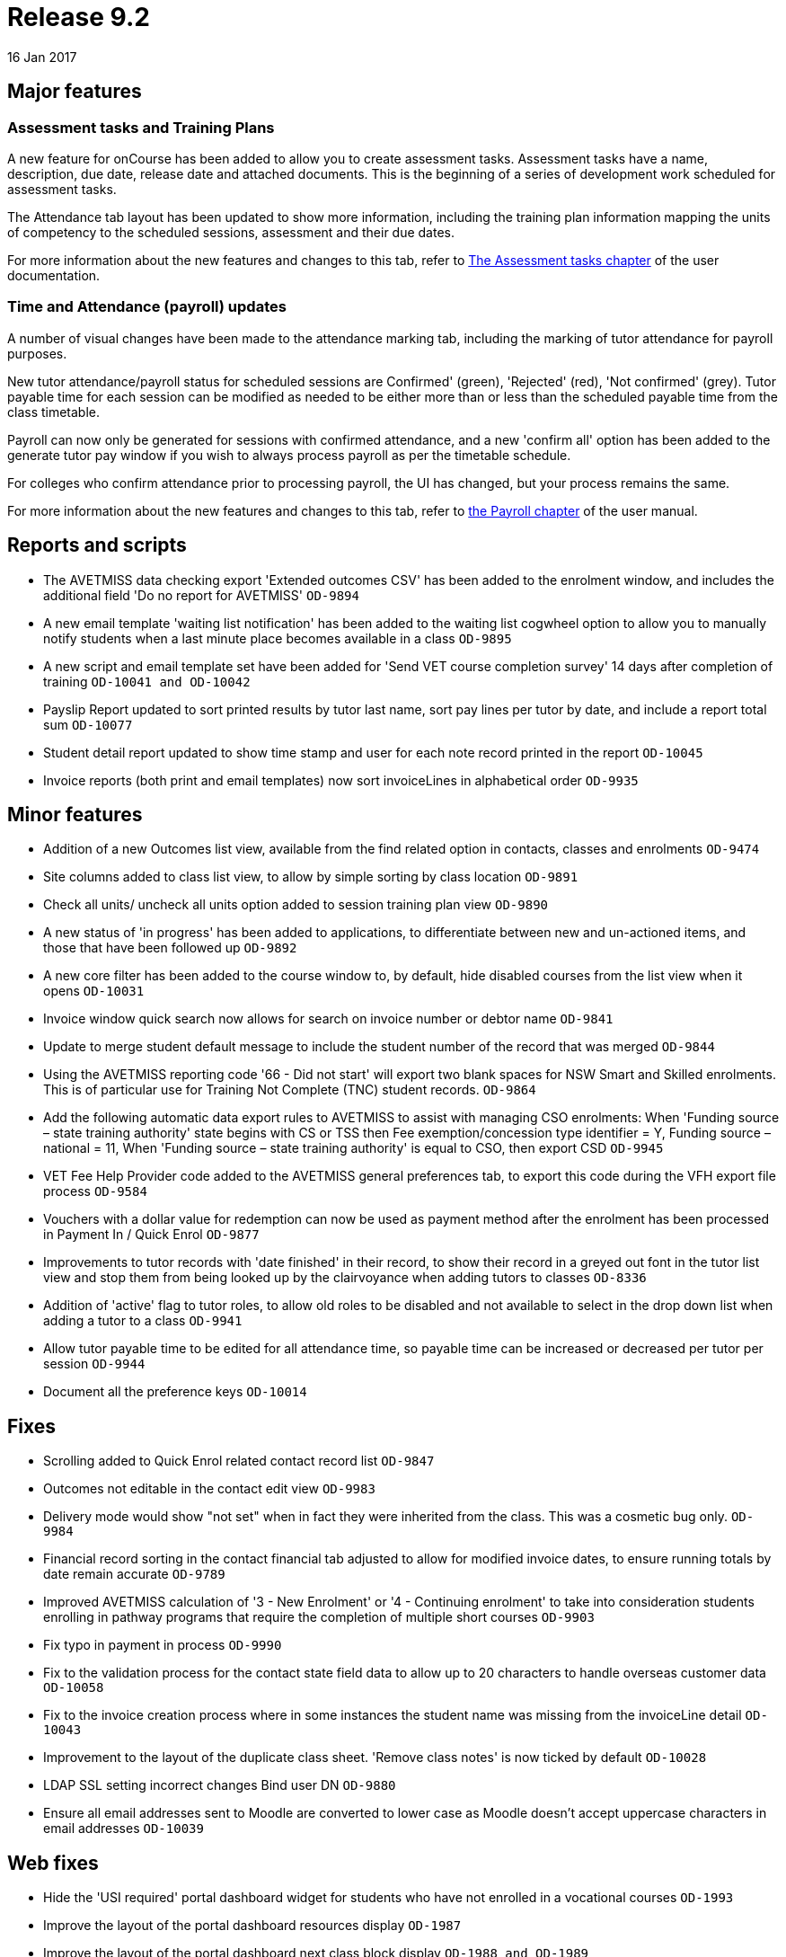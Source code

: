 = Release 9.2
16 Jan 2017


== Major features

=== Assessment tasks and Training Plans

A new feature for onCourse has been added to allow you to create
assessment tasks. Assessment tasks have a name, description, due date,
release date and attached documents. This is the beginning of a series
of development work scheduled for assessment tasks.

The Attendance tab layout has been updated to show more information,
including the training plan information mapping the units of competency
to the scheduled sessions, assessment and their due dates.

For more information about the new features and changes to this tab,
refer to
https://www.ish.com.au/s/onCourse/doc/latest/manual/assessment.html[The
Assessment tasks chapter] of the user documentation.

=== Time and Attendance (payroll) updates

A number of visual changes have been made to the attendance marking tab,
including the marking of tutor attendance for payroll purposes.

New tutor attendance/payroll status for scheduled sessions are
Confirmed' (green), 'Rejected' (red), 'Not confirmed' (grey). Tutor
payable time for each session can be modified as needed to be either
more than or less than the scheduled payable time from the class
timetable.

Payroll can now only be generated for sessions with confirmed
attendance, and a new 'confirm all' option has been added to the
generate tutor pay window if you wish to always process payroll as per
the timetable schedule.

For colleges who confirm attendance prior to processing payroll, the UI
has changed, but your process remains the same.

For more information about the new features and changes to this tab,
refer to
https://www.ish.com.au/s/onCourse/doc/latest/manual/payroll.html#payroll-attendance[the
Payroll chapter] of the user manual.

== Reports and scripts

* The AVETMISS data checking export 'Extended outcomes CSV' has been
added to the enrolment window, and includes the additional field 'Do no
report for AVETMISS' `OD-9894`
* A new email template 'waiting list notification' has been added to the
waiting list cogwheel option to allow you to manually notify students
when a last minute place becomes available in a class `OD-9895`
* A new script and email template set have been added for 'Send VET
course completion survey' 14 days after completion of training
`OD-10041 and
          OD-10042`
* Payslip Report updated to sort printed results by tutor last name,
sort pay lines per tutor by date, and include a report total sum
`OD-10077`
* Student detail report updated to show time stamp and user for each
note record printed in the report `OD-10045`
* Invoice reports (both print and email templates) now sort invoiceLines
in alphabetical order `OD-9935`

== Minor features

* Addition of a new Outcomes list view, available from the find related
option in contacts, classes and enrolments `OD-9474`
* Site columns added to class list view, to allow by simple sorting by
class location `OD-9891`
* Check all units/ uncheck all units option added to session training
plan view `OD-9890`
* A new status of 'in progress' has been added to applications, to
differentiate between new and un-actioned items, and those that have
been followed up `OD-9892`
* A new core filter has been added to the course window to, by default,
hide disabled courses from the list view when it opens `OD-10031`
* Invoice window quick search now allows for search on invoice number or
debtor name `OD-9841`
* Update to merge student default message to include the student number
of the record that was merged `OD-9844`
* Using the AVETMISS reporting code '66 - Did not start' will export two
blank spaces for NSW Smart and Skilled enrolments. This is of particular
use for Training Not Complete (TNC) student records. `OD-9864`
* Add the following automatic data export rules to AVETMISS to assist
with managing CSO enrolments: When 'Funding source – state training
authority' state begins with CS or TSS then Fee exemption/concession
type identifier = Y, Funding source – national = 11, When 'Funding
source – state training authority' is equal to CSO, then export CSD
`OD-9945`
* VET Fee Help Provider code added to the AVETMISS general preferences
tab, to export this code during the VFH export file process `OD-9584`
* Vouchers with a dollar value for redemption can now be used as payment
method after the enrolment has been processed in Payment In / Quick
Enrol `OD-9877`
* Improvements to tutor records with 'date finished' in their record, to
show their record in a greyed out font in the tutor list view and stop
them from being looked up by the clairvoyance when adding tutors to
classes `OD-8336`
* Addition of 'active' flag to tutor roles, to allow old roles to be
disabled and not available to select in the drop down list when adding a
tutor to a class `OD-9941`
* Allow tutor payable time to be edited for all attendance time, so
payable time can be increased or decreased per tutor per session
`OD-9944`
* Document all the preference keys `OD-10014`

== Fixes

* Scrolling added to Quick Enrol related contact record list `OD-9847`
* Outcomes not editable in the contact edit view `OD-9983`
* Delivery mode would show "not set" when in fact they were inherited
from the class. This was a cosmetic bug only. `OD-9984`
* Financial record sorting in the contact financial tab adjusted to
allow for modified invoice dates, to ensure running totals by date
remain accurate `OD-9789`
* Improved AVETMISS calculation of '3 - New Enrolment' or '4 -
Continuing enrolment' to take into consideration students enrolling in
pathway programs that require the completion of multiple short courses
`OD-9903`
* Fix typo in payment in process `OD-9990`
* Fix to the validation process for the contact state field data to
allow up to 20 characters to handle overseas customer data `OD-10058`
* Fix to the invoice creation process where in some instances the
student name was missing from the invoiceLine detail `OD-10043`
* Improvement to the layout of the duplicate class sheet. 'Remove class
notes' is now ticked by default `OD-10028`
* LDAP SSL setting incorrect changes Bind user DN `OD-9880`
* Ensure all email addresses sent to Moodle are converted to lower case
as Moodle doesn't accept uppercase characters in email addresses
`OD-10039`

== Web fixes

* Hide the 'USI required' portal dashboard widget for students who have
not enrolled in a vocational courses `OD-1993`
* Improve the layout of the portal dashboard resources display `OD-1987`
* Improve the layout of the portal dashboard next class block display
`OD-1988 and OD-1989`
* Auto complete Country of Birth country name in the portal and USI
portal process `OD-9959`
* Improvement to the layout of portal related contacts UI to allow
better scrolling and navigation `OD-9988 and OD-1961`
* Fix to delete the class web tab copy from the class web block when it
is deleted from the onCourse class record `OD-10013`
* Fix to display discounts correctly on the web for search result
classes `OD-10061`
